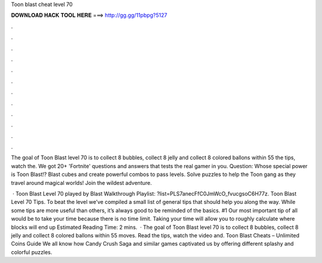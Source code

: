 Toon blast cheat level 70



𝐃𝐎𝐖𝐍𝐋𝐎𝐀𝐃 𝐇𝐀𝐂𝐊 𝐓𝐎𝐎𝐋 𝐇𝐄𝐑𝐄 ===> http://gg.gg/11pbpg?5127



.



.



.



.



.



.



.



.



.



.



.



.

The goal of Toon Blast level 70 is to collect 8 bubbles, collect 8 jelly and collect 8 colored ballons within 55  the tips, watch the. We got 20+ 'Fortnite' questions and answers that tests the real gamer in you. Question: Whose special power is Toon Blast!? Blast cubes and create powerful combos to pass levels. Solve puzzles to help the Toon gang as they travel around magical worlds! Join the wildest adventure.

 · Toon Blast Level 70 played by  Blast Walkthrough Playlist: ?list=PLS7anecFfC0JmWcO_fvucgsoC6H77z. Toon Blast Level 70 Tips. To beat the level we’ve compiled a small list of general tips that should help you along the way. While some tips are more useful than others, it’s always good to be reminded of the basics. #1 Our most important tip of all would be to take your time because there is no time limit. Taking your time will allow you to roughly calculate where blocks will end up Estimated Reading Time: 2 mins.  · The goal of Toon Blast level 70 is to collect 8 bubbles, collect 8 jelly and collect 8 colored ballons within 55 moves. Read the tips, watch the video and. Toon Blast Cheats – Unlimited Coins Guide We all know how Candy Crush Saga and similar games captivated us by offering different splashy and colorful puzzles.
